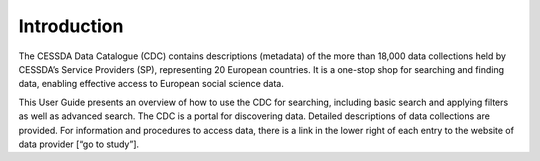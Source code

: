 Introduction
============

The CESSDA Data Catalogue (CDC) contains descriptions (metadata) of the more than 18,000 data collections
held by CESSDA’s Service Providers (SP), representing 20 European countries.
It is a one-stop shop for searching and finding data, enabling effective access to European social science data.

This User Guide presents an overview of how to use the CDC for searching, including basic search and applying filters as well as advanced search.
The CDC is a portal for discovering data.
Detailed descriptions of data collections are provided.
For information and procedures to access data, there is a link in the lower right of each entry to the website of data provider [“go to study”].


